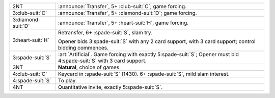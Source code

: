 .. table::
    :widths: auto

    +----------------------+--------------------------------------------------------------------------------------------------------------------------+
    | .. class:: announce  | :announce:`Transfer`, 5+ \ :club-suit:`C`; game forcing.                                                                 |
    |                      |                                                                                                                          |
    | 2NT                  |                                                                                                                          |
    |                      | .. include:: 1nt-2h-2s-2nt.rst                                                                                           |
    |                      |                                                                                                                          |
    |                      |                                                                                                                          |
    +----------------------+--------------------------------------------------------------------------------------------------------------------------+
    | .. class:: announce  | :announce:`Transfer`, 5+ \ :diamond-suit:`D`; game forcing.                                                              |
    |                      |                                                                                                                          |
    | 3\ :club-suit:`C`    |                                                                                                                          |
    |                      | .. include:: 1nt-2h-2s-3c.rst                                                                                            |
    |                      |                                                                                                                          |
    |                      |                                                                                                                          |
    +----------------------+--------------------------------------------------------------------------------------------------------------------------+
    | .. class:: announce  | :announce:`Transfer`, 5+ \ :heart-suit:`H`, game forcing.                                                                |
    |                      |                                                                                                                          |
    | 3\ :diamond-suit:`D` |                                                                                                                          |
    +----------------------+--------------------------------------------------------------------------------------------------------------------------+
    | .. class:: alert     | Retransfer, 6+ \ :spade-suit:`S`, slam try.                                                                              |
    |                      |                                                                                                                          |
    | 3\ :heart-suit:`H`   | Opener bids 3\ :spade-suit:`S` with any 2 card support, with 3 card support;                                             |
    |                      | control bidding commences.                                                                                               |
    |                      |                                                                                                                          |
    +----------------------+--------------------------------------------------------------------------------------------------------------------------+
    | .. class:: alert     | :art:`Artificial`. Game forcing with exactly 5\ :spade-suit:`S`; Opener must bid 4\ :spade-suit:`S` with 3 card support. |
    |                      |                                                                                                                          |
    | 3\ :spade-suit:`S`   |                                                                                                                          |
    +----------------------+--------------------------------------------------------------------------------------------------------------------------+
    | 3NT                  | **Natural**, choice of games.                                                                                            |
    +----------------------+--------------------------------------------------------------------------------------------------------------------------+
    | .. class:: alert     | Keycard in \ :spade-suit:`S` (1430). 6+ \ :spade-suit:`S`, mild slam interest.                                           |
    |                      |                                                                                                                          |
    | 4\ :club-suit:`C`    |                                                                                                                          |
    +----------------------+--------------------------------------------------------------------------------------------------------------------------+
    | 4\ :spade-suit:`S`   | To play.                                                                                                                 |
    +----------------------+--------------------------------------------------------------------------------------------------------------------------+
    | 4NT                  | Quantitative invite, exactly 5\ :spade-suit:`S`.                                                                         |
    +----------------------+--------------------------------------------------------------------------------------------------------------------------+
